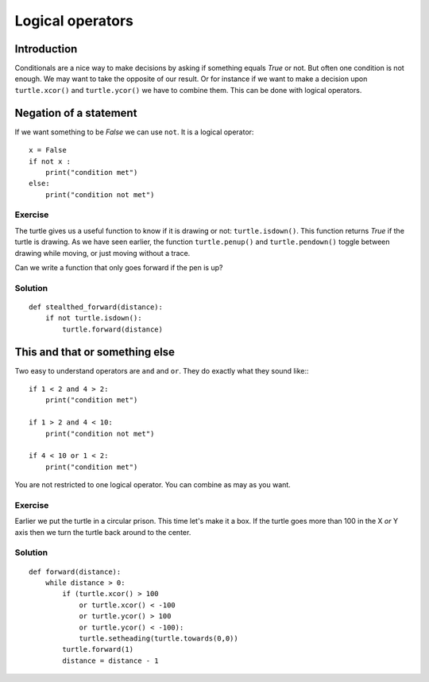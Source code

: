 Logical operators
*****************

Introduction
============

Conditionals are a nice way to make decisions by asking if something equals
*True* or not. But often one condition is not enough. 
We may want to take the opposite of our result. Or for instance if we want to
make a decision upon ``turtle.xcor()`` and ``turtle.ycor()`` we have to combine
them. This can be done with logical operators. 

Negation of a statement
=======================

If we want something to be *False* we can use ``not``. It is a logical
operator::

    x = False
    if not x :
        print("condition met")
    else:
        print("condition not met")

Exercise
--------

The turtle gives us a useful function to know if it is drawing or not:
``turtle.isdown()``.  This function returns *True* if the turtle is drawing. As
we have seen earlier, the function ``turtle.penup()`` and ``turtle.pendown()``
toggle between drawing while moving, or just moving without a trace.

Can we write a function that only goes forward if the pen is up?

Solution
--------

::

    def stealthed_forward(distance):
        if not turtle.isdown():
            turtle.forward(distance)


This and that or something else
===============================

Two easy to understand operators are ``and`` and ``or``. They do exactly what
they sound like:::

    if 1 < 2 and 4 > 2:
        print("condition met")

    if 1 > 2 and 4 < 10:
        print("condition not met")

    if 4 < 10 or 1 < 2:
        print("condition met")

You are not restricted to one logical operator. You can combine as may as you
want.

Exercise
--------

Earlier we put the turtle in a circular prison. This time let's make
it a box. If the turtle goes more than 100 in the X *or* Y axis then
we turn the turtle back around to the center.

Solution
--------

::

  def forward(distance):
      while distance > 0:
          if (turtle.xcor() > 100
              or turtle.xcor() < -100
              or turtle.ycor() > 100
              or turtle.ycor() < -100):
              turtle.setheading(turtle.towards(0,0))
          turtle.forward(1)
          distance = distance - 1
